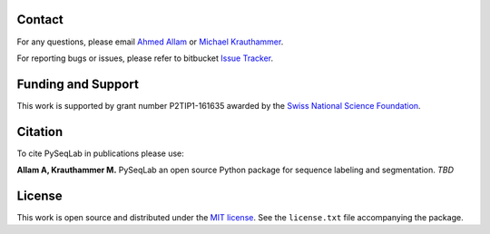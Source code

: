 Contact
--------------------------------------------------------------------------------

For any questions, please email
`Ahmed Allam <mailto:ahmed.allam@yale.edu>`__  or
`Michael Krauthammer <mailto:michael.krauthammer@yale.edu>`__.

For reporting bugs or issues, please refer to bitbucket
`Issue Tracker <https://bitbucket.org/A_2/pyseqlab/issues>`__.

Funding and Support
--------------------------------------------------------------------------------

This work is supported by grant number P2TIP1-161635 awarded by the `Swiss National Science Foundation <http://snf.ch/>`__.

Citation
--------------------------------------------------------------------------------

To cite PySeqLab in publications please use:

**Allam A, Krauthammer M.**
PySeqLab an open source Python package for sequence labeling and segmentation.
*TBD*

License
--------------------------------------------------------------------------------

This work is open source and distributed under the `MIT license <https://opensource.org/licenses/MIT>`__.
See the ``license.txt`` file accompanying the package.
